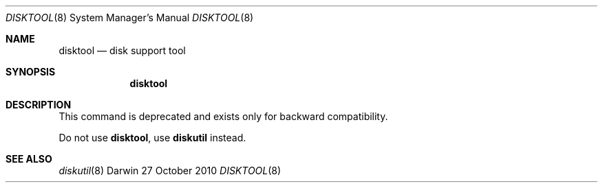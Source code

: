 .\"
.\" Copyright (c) 1998-2010 Apple Inc. All rights reserved.
.\"
.\" This file contains Original Code and/or Modifications of Original Code
.\" as defined in and that are subject to the Apple Public Source License
.\" Version 2.0 (the 'License'). You may not use this file except in
.\" compliance with the License. Please obtain a copy of the License at
.\" http://www.opensource.apple.com/apsl/ and read it before using this
.\" file.
.\" 
.\" The Original Code and all software distributed under the License are
.\" distributed on an 'AS IS' basis, WITHOUT WARRANTY OF ANY KIND, EITHER
.\" EXPRESS OR IMPLIED, AND APPLE HEREBY DISCLAIMS ALL SUCH WARRANTIES,
.\" INCLUDING WITHOUT LIMITATION, ANY WARRANTIES OF MERCHANTABILITY,
.\" FITNESS FOR A PARTICULAR PURPOSE, QUIET ENJOYMENT OR NON-INFRINGEMENT.
.\" Please see the License for the specific language governing rights and
.\" limitations under the License.
.\"
.Dd 27 October 2010
.Dt DISKTOOL 8
.Os Darwin
.Sh NAME
.Nm disktool
.Nd disk support tool
.Sh SYNOPSIS
.Nm
.Sh DESCRIPTION
This command is deprecated and exists only for backward compatibility. 
.Pp
Do not use
.Nm ,
use
.Sy diskutil
instead.
.Sh SEE ALSO
.Xr diskutil 8
